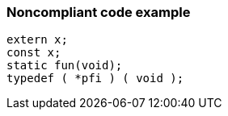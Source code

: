 === Noncompliant code example

[source,text]
----
extern x;
const x;
static fun(void);
typedef ( *pfi ) ( void );
----
